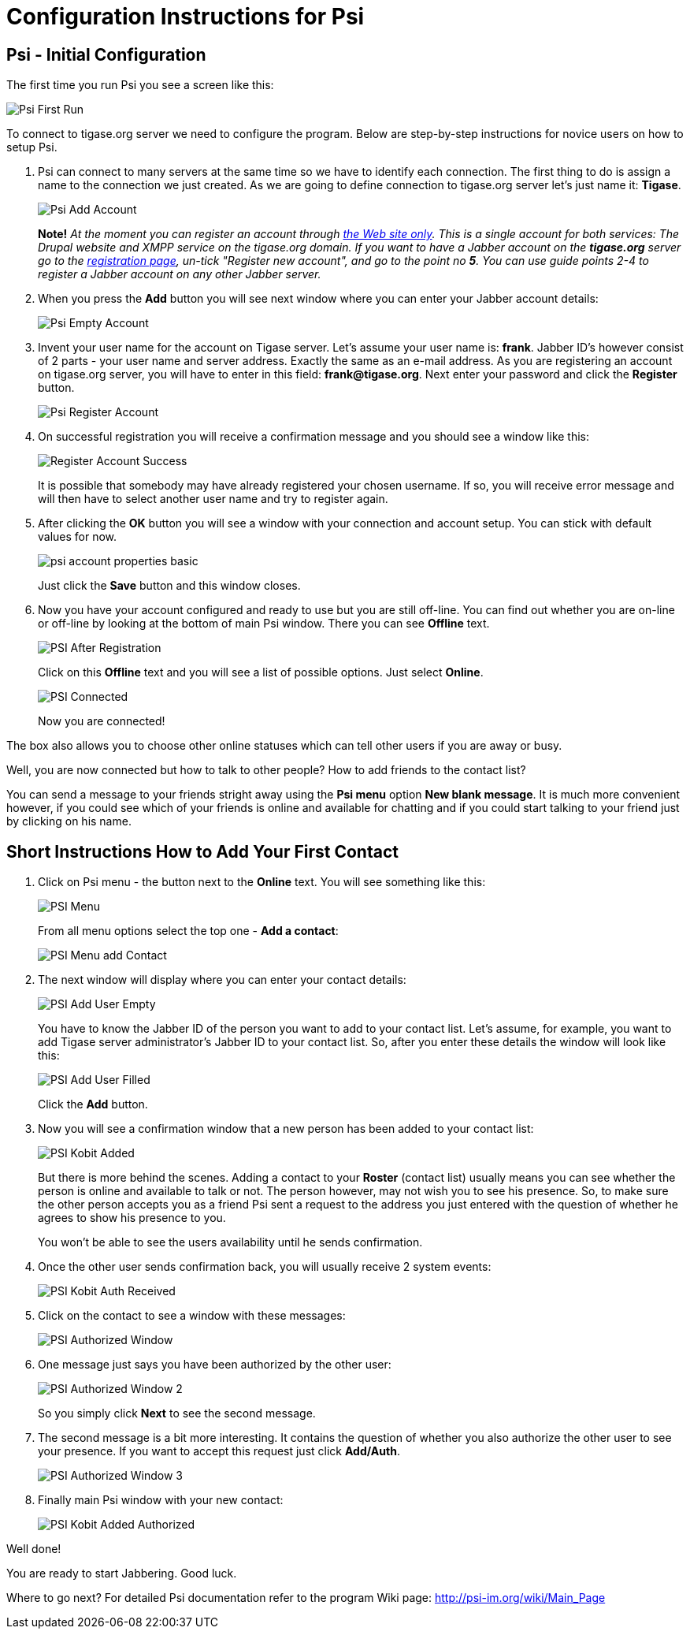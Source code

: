 = Configuration Instructions for Psi

== Psi - Initial Configuration

The first time you run Psi you see a screen like this:

image:images/user/psi-first-run.png[Psi First Run]

To connect to tigase.org server we need to configure the program. Below are step-by-step instructions for novice users on how to setup Psi.

1. Psi can connect to many servers at the same time so we have to identify each connection. The first thing to do is assign a name to the connection we just created. As we are going to define connection to tigase.org server let's just name it: *Tigase*.
+
image:images/user/psi-add-account.png[Psi Add Account]
+
*Note!* _At the moment you can register an account through link:http://www.tigase.org/user/register[the Web site only].  This is a single account for both services: The Drupal website and XMPP service on the tigase.org domain. If you want to have a Jabber account on the *tigase.org* server go to the link:http://www.tigase.org/user/register[registration page], un-tick "Register new account", and go to the point no *5*. You can use guide points 2-4 to register a Jabber account on any other Jabber server._

2. When you press the *Add* button you will see next window where you can enter your Jabber account details:
+
image:images/user/psi-register-account-empty.png[Psi Empty Account]

3. Invent your user name for the account on Tigase server. Let's assume your user name is: *frank*. Jabber ID's however consist of 2 parts - your user name and server address. Exactly the same as an e-mail address. As you are registering an account on tigase.org server, you will have to enter in this field: *frank@tigase.org*. Next enter your password and click the *Register* button.
+
image:images/user/psi-register-account-nossl.png[Psi Register Account]

4. On successful registration you will receive a confirmation message and you should see a window like this:
+
image:images/user/psi-register-account-success.png[Register Account Success]
+
It is possible that somebody may have already registered your chosen username. If so, you will receive error message and will then have to select another user name and try to register again.

5. After clicking the *OK* button you will see a window with your connection and account setup. You can stick with default values for now.
+
image:images/user/psi-account-properties-basic.png[]
+
Just click the *Save* button and this window closes.

6. Now you have your account configured and ready to use but you are still off-line. You can find out whether you are on-line or off-line by looking at the bottom of main Psi window. There you can see *Offline* text.
+
image:images/user/psi-after-registration.png[PSI After Registration]
+
Click on this *Offline* text and you will see a list of possible options. Just select *Online*.
+
image:images/user/psi-connected.png[PSI Connected]
+
Now you are connected!

The box also allows you to choose other online statuses which can tell other users if you are away or busy.


Well, you are now connected but how to talk to other people? How to add friends to the contact list?

You can send a message to your friends stright away using the *Psi menu* option *New blank message*. It is much more convenient however, if you could see which of your friends is online and available for chatting and if you could start talking to your friend just by clicking on his name.

== Short Instructions How to Add Your First Contact

1. Click on Psi menu - the button next to the *Online* text. You will see something like this:
+
image:images/user/psi-menu.png[PSI Menu]
+
From all menu options select the top one - *Add a contact*:
+
image:images/user/psi-menu-add-contact.png[PSI Menu add Contact]

2. The next window will display where you can enter your contact details:
+
image:images/user/psi-add-user-empty.png[PSI Add User Empty]
+
You have to know the Jabber ID of the person you want to add to your contact list. Let's assume, for example, you want to add Tigase server administrator's Jabber ID to your contact list. So, after you enter these details the window will look like this:
+
image:images/user/psi-add-user-filled.png[PSI Add User Filled]
+
Click the *Add* button.

3. Now you will see a confirmation window that a new person has been added to your contact list:
+
image:images/user/psi-kobit-added.png[PSI Kobit Added]
+
But there is more behind the scenes. Adding a contact to your *Roster* (contact list) usually means you can see whether the person is online and available to talk or not. The person however, may not wish you to see his presence. So, to make sure the other person accepts you as a friend Psi sent a request to the address you just entered with the question of whether he agrees to show his presence to you.
+
You won't be able to see the users availability until he sends confirmation.

4. Once the other user sends confirmation back, you will usually receive 2 system events:
+
image:images/user/psi-kobit-auth-received.png[PSI Kobit Auth Received]

5. Click on the contact to see a window with these messages:
+
image:images/user/psi-authorized-window.png[PSI Authorized Window]

6. One message just says you have been authorized by the other user:
+
image:images/user/psi-authorized-window-2.png[PSI Authorized Window 2]
+
So you simply click *Next* to see the second message.

7. The second message is a bit more interesting. It contains the question of whether you also authorize the other user to see your presence. If you want to accept this request just click *Add/Auth*.
+
image:images/user/psi-authorized-window-3.png[PSI Authorized Window 3]

8. Finally main Psi window with your new contact:
+
image:images/user/psi-kobit-added-authorized.png[PSI Kobit Added Authorized]


Well done!

You are ready to start Jabbering. Good luck.

Where to go next? For detailed Psi documentation refer to the program Wiki page: http://psi-im.org/wiki/Main_Page
